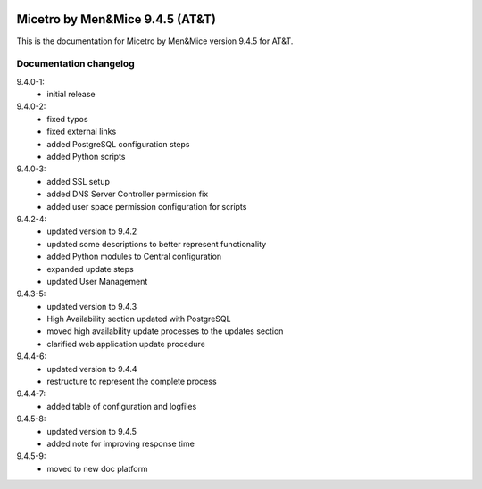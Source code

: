 .. image:: images/menandmice.png
  :width: 100 %
  :alt: Men&Mice
  :align: center

.. _home:

Micetro by Men&Mice 9.4.5 (AT&T)
================================

This is the documentation for Micetro by Men&Mice version 9.4.5 for AT&T.

Documentation changelog
^^^^^^^^^^^^^^^^^^^^^^^

9.4.0-1:
  * initial release
9.4.0-2:
  * fixed typos
  * fixed external links
  * added PostgreSQL configuration steps
  * added Python scripts
9.4.0-3:
  * added SSL setup
  * added DNS Server Controller permission fix
  * added user space permission configuration for scripts
9.4.2-4:
  * updated version to 9.4.2
  * updated some descriptions to better represent functionality
  * added Python modules to Central configuration
  * expanded update steps
  * updated User Management
9.4.3-5:
  * updated version to 9.4.3
  * High Availability section updated with PostgreSQL
  * moved high availability update processes to the updates section
  * clarified web application update procedure
9.4.4-6:
  * updated version to 9.4.4
  * restructure to represent the complete process
9.4.4-7:
  * added table of configuration and logfiles
9.4.5-8:
  * updated version to 9.4.5
  * added note for improving response time
9.4.5-9:
  * moved to new doc platform

  .. toctree::
    :caption: Micetro by Men&Mice 9.4.5 for AT&T
    :maxdepth: 1
    :hidden:

    :ref:'home'
    changelogs/changelog

  .. toctree::
     :caption: Implementation Guide
     :maxdepth: 2
     :numbered:
     :hidden:

     guides/implementation-guide/config-files
     guides/implementation-guide/installation
     guides/implementation-guide/configuration
     guides/implementation-guide/updates

  .. toctree::
     :caption: Operations Guide
     :maxdepth: 2
     :numbered:
     :hidden:

     guides/operations-guide/operations
     guides/server-groups/server-groups
     guides/custom-workflows/workflows
